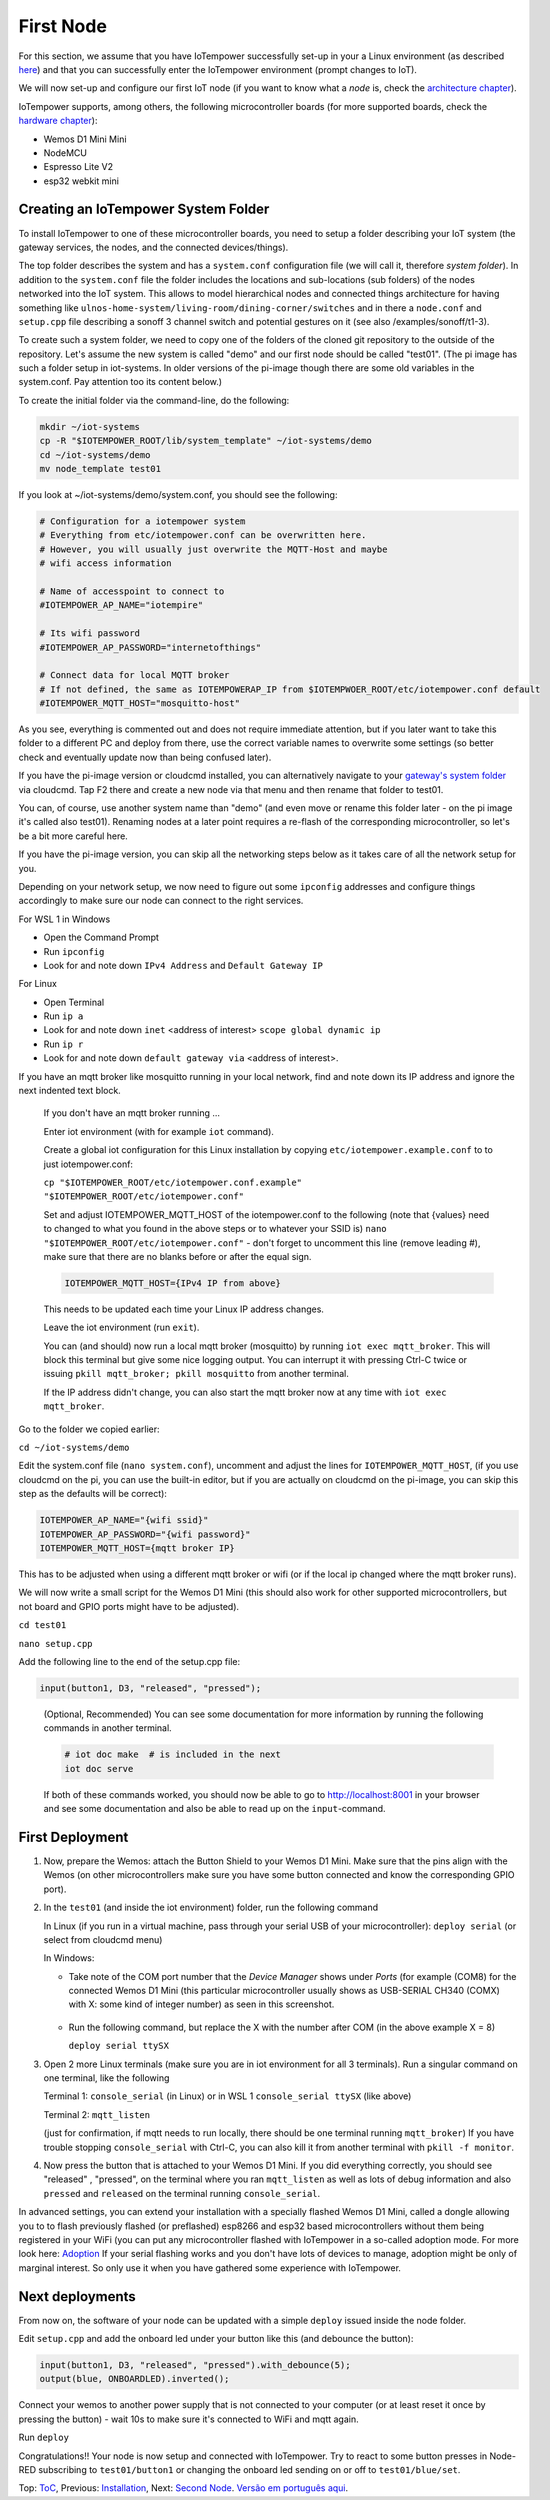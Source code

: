 ==========
First Node
==========

For this section, we assume that you have IoTempower successfully set-up in your
a Linux environment (as described 
`here </doc/installation.rst#installation-on-linux-and-wsl>`_) and that you can successfully
enter the IoTempower environment (prompt changes to IoT).

We will now set-up and configure our first IoT node (if you want to know
what a *node* is, check the `architecture chapter <architecture.rst>`_).

IoTempower supports, among others, the following microcontroller boards
(for more supported boards, check the `hardware chapter <hardware.rst>`_):

- Wemos D1 Mini Mini
- NodeMCU
- Espresso Lite V2
- esp32 webkit mini

Creating an IoTempower System Folder
====================================

To install IoTempower to one of these microcontroller boards,
you need to setup a folder describing your IoT system (the
gateway services, the nodes, and the connected devices/things).

The top folder describes the system and has a ``system.conf``
configuration file (we will call it, therefore `system folder`).
In addition to the ``system.conf`` file the
folder includes the locations and sub-locations (sub folders) of
the nodes networked into the IoT system. This allows to model
hierarchical nodes and connected things architecture for having
something like ``ulnos-home-system/living-room/dining-corner/switches``
and in there a ``node.conf`` and ``setup.cpp`` file describing a
sonoff 3 channel switch and potential gestures on it (see also
/examples/sonoff/t1-3).

To create such a system folder, we need to copy one of the folders
of the cloned git repository to the
outside of the repository. Let's assume the new system is called "demo"
and our first node should be called "test01". (The pi image has such a folder
setup in iot-systems. In older versions of the pi-image though there are some
old variables in the system.conf. Pay attention too its content below.)

To create the initial folder via the command-line, do the following:

.. code-block:: bash

  mkdir ~/iot-systems
  cp -R "$IOTEMPOWER_ROOT/lib/system_template" ~/iot-systems/demo
  cd ~/iot-systems/demo
  mv node_template test01

If you look at ~/iot-systems/demo/system.conf, you should see the following:

.. code-block:: bash

  # Configuration for a iotempower system
  # Everything from etc/iotempower.conf can be overwritten here.
  # However, you will usually just overwrite the MQTT-Host and maybe
  # wifi access information

  # Name of accesspoint to connect to
  #IOTEMPOWER_AP_NAME="iotempire"

  # Its wifi password
  #IOTEMPOWER_AP_PASSWORD="internetofthings"

  # Connect data for local MQTT broker
  # If not defined, the same as IOTEMPOWERAP_IP from $IOTEMPWOER_ROOT/etc/iotempower.conf default
  #IOTEMPOWER_MQTT_HOST="mosquitto-host"
  
As you see, everything is commented out and does not require immediate attention,
but if you later want to take this folder to a different PC and deploy from there,
use the correct variable names to overwrite some settings (so better check
and eventually update now than being confused later).

If you have the pi-image version or cloudcmd installed, you can alternatively
navigate to your `gateway's system folder </cloudcmd/fs/home/iot/iot-systems/test01>`_
via cloudcmd. Tap F2 there and create a new node via that menu and then rename
that folder to test01.

You can, of course, use another system name than "demo" (and even move
or rename this folder later - on the pi image it's called also test01). Renaming nodes at a later point
requires a re-flash of the corresponding microcontroller, so let's be a
bit more careful here.

If you have the pi-image version, you can skip all the networking steps
below as it takes care of all the network setup for you.

Depending on your network setup, we now need to figure out some ``ipconfig``
addresses and configure things accordingly to make sure our node can
connect to the right services.

For WSL 1 in Windows

- Open the Command Prompt
- Run ``ipconfig``
- Look for and note down ``IPv4 Address`` and ``Default Gateway IP`` 

For Linux

- Open Terminal
- Run ``ip a``
- Look for and note down ``inet`` <address of interest> ``scope global dynamic ip``
- Run ``ip r``
- Look for and note down ``default gateway via`` <address of interest>.

If you have an mqtt broker like mosquitto running in your local network,
find and note down its IP address and ignore the next indented text block.

  If you don't have an mqtt broker running ...

  Enter iot environment (with for example ``iot`` command).

  Create a global iot configuration for this Linux installation
  by copying ``etc/iotempower.example.conf`` to to just iotempower.conf:

  ``cp "$IOTEMPOWER_ROOT/etc/iotempower.conf.example" "$IOTEMPOWER_ROOT/etc/iotempower.conf"``

  Set and adjust IOTEMPOWER_MQTT_HOST of the iotempower.conf to the following (note that {values} need to changed to what you found in the above steps or to whatever your SSID is)
  ``nano "$IOTEMPOWER_ROOT/etc/iotempower.conf"`` - don't forget to uncomment this line (remove leading #),
  make sure that there are no blanks before or after the equal sign.

  .. code-block:: bash

     IOTEMPOWER_MQTT_HOST={IPv4 IP from above}

  This needs to be updated each time your Linux IP address changes.

  Leave the iot environment (run ``exit``).

  You can (and should) now run a local mqtt broker (mosquitto) by running
  ``iot exec mqtt_broker``. This will block this terminal
  but give some nice logging output.
  You can interrupt it with pressing Ctrl-C twice or issuing
  ``pkill mqtt_broker; pkill mosquitto`` from another terminal.

  If the IP address didn't change, you can also start the mqtt broker
  now at any time with ``iot exec mqtt_broker``.

Go to the folder we copied earlier:
   
``cd ~/iot-systems/demo``

Edit the system.conf file (``nano system.conf``), uncomment and adjust
the lines for ``IOTEMPOWER_MQTT_HOST``, (if you use cloudcmd on the pi,
you can use the built-in editor, but if you are actually on cloudcmd on the pi-image,
you can skip this step as the defaults will be correct):

.. code-block:: bash

   IOTEMPOWER_AP_NAME="{wifi ssid}"
   IOTEMPOWER_AP_PASSWORD="{wifi password}"    
   IOTEMPOWER_MQTT_HOST={mqtt broker IP}

This has to be adjusted when using a different mqtt broker or wifi
(or if the local ip changed where the mqtt broker runs).

We will now write a small script for the Wemos D1 Mini
(this should also work for other supported microcontrollers,
but not board and GPIO ports might have to be adjusted).

``cd test01``

``nano setup.cpp``

Add the following line to the end of the setup.cpp file:

.. code-block:: cpp

   input(button1, D3, "released", "pressed");

..

  (Optional, Recommended) You can see some documentation for more information by running the following commands
  in another terminal.

  .. code-block:: cpp

     # iot doc make  # is included in the next
     iot doc serve

  If both of these commands worked, you should now be able to go to 
  http://localhost:8001 in your browser and see some documentation
  and also be able to read up on the ``input``-command.


First Deployment
================

1. Now, prepare the Wemos: attach the Button Shield to your Wemos D1 Mini.
   Make sure that the pins align with the Wemos
   (on other microcontrollers make sure you have some button connected
   and know the corresponding GPIO port).

2. In the ``test01`` (and inside the iot environment) folder,
   run the following command

   In Linux (if you run in a virtual machine, pass through your serial USB
   of your microcontroller): ``deploy serial`` (or select from cloudcmd menu)

   In Windows: 
   
   - Take note of the COM port number that the `Device Manager`
     shows under `Ports` (for example (COM8) for the connected Wemos D1 Mini
     (this particular microcontroller usually shows as USB-SERIAL CH340 (COMX)
     with X: some kind of integer number) as seen in this screenshot.

     .. figure:: images/windows-serial-ports.png
        :width: 70%
        :figwidth: 100%
        :align: center
        :alt: Serial port enumeration in Windows 10 - showing 8 for connected Wemos D1 Mini

   - Run the following command, but replace the X with the number after COM (in the above example X = 8)
     
     ``deploy serial ttySX``

3. Open 2 more Linux terminals (make sure you are in iot environment for all 3 terminals).
   Run a singular command on one terminal, like the following
   
   Terminal 1: ``console_serial`` (in Linux) or in WSL 1 ``console_serial ttySX`` (like above)

   Terminal 2: ``mqtt_listen``

   (just for confirmation, if mqtt needs to run locally,
   there should be one terminal running ``mqtt_broker``)
   If you have trouble stopping ``console_serial`` with Ctrl-C,
   you can also kill it from another terminal with ``pkill -f monitor``.

4. Now press the button that is attached to your Wemos D1 Mini.
   If you did everything correctly, 
   you should see "released" , "pressed", on the terminal
   where you ran ``mqtt_listen``
   as well as lots of debug information and also 
   ``pressed`` and ``released`` on the terminal
   running ``console_serial``.

In advanced settings, you can extend your installation with
a specially flashed Wemos D1 Mini, called a dongle allowing you to
to flash previously flashed (or preflashed) esp8266 and esp32 based
microcontrollers without them being registered in your WiFi (you
can put any microcontroller flashed with IoTempower in a
so-called adoption mode. For more look here: `Adoption <adopting.rst>`__
If your serial flashing works and you don't have lots of devices to manage,
adoption might be only of marginal interest.
So only use it when you have gathered some experience with IoTempower.


Next deployments
================

From now on, the software of your node can be updated with a simple ``deploy``
issued inside the node folder.

Edit ``setup.cpp`` and add the onboard led under your button like this (and debounce the button):

.. code-block:: cpp
   
   input(button1, D3, "released", "pressed").with_debounce(5);
   output(blue, ONBOARDLED).inverted();

Connect your wemos to another power supply that is not connected to your
computer (or at least reset it once by pressing the button)
- wait 10s to make sure it's connected to WiFi and mqtt again.

Run ``deploy``

Congratulations!! Your node is now setup and connected with IoTempower.
Try to react to some button presses in Node-RED subscribing to
``test01/button1`` or changing the onboard led sending on or off to
``test01/blue/set``.


Top: `ToC <index-doc.rst>`_, Previous: `Installation <installation.rst>`_,
Next: `Second Node <second-node.rst>`_.
`Versão em português aqui <first-node-pt.rst>`_.
